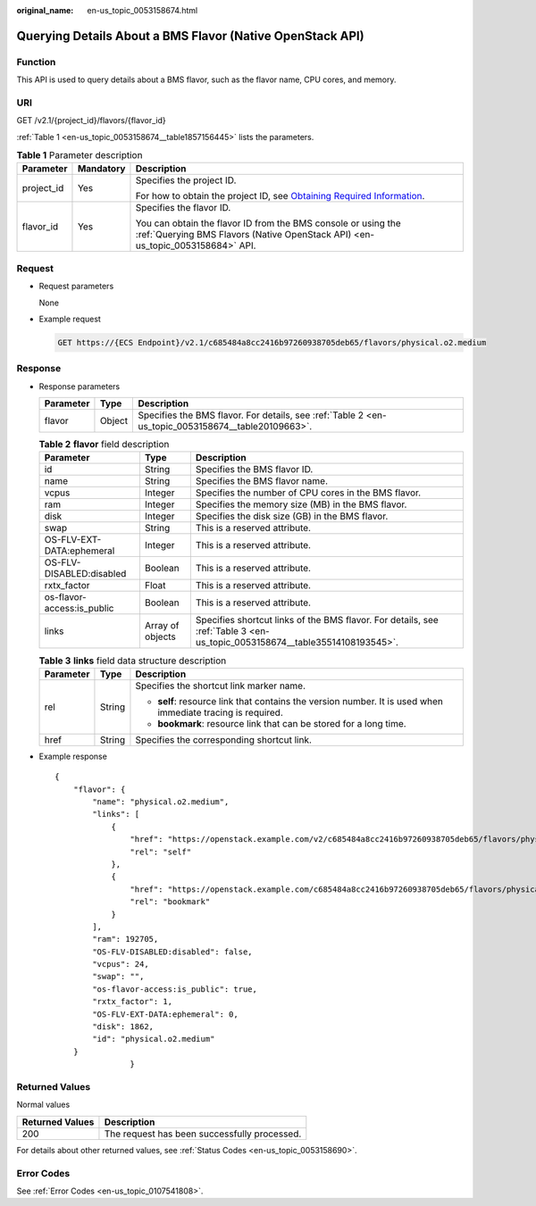 :original_name: en-us_topic_0053158674.html

.. _en-us_topic_0053158674:

Querying Details About a BMS Flavor (Native OpenStack API)
==========================================================

Function
--------

This API is used to query details about a BMS flavor, such as the flavor name, CPU cores, and memory.

URI
---

GET /v2.1/{project_id}/flavors/{flavor_id}

:ref:`Table 1 <en-us_topic_0053158674__table1857156445>` lists the parameters.

.. _en-us_topic_0053158674__table1857156445:

.. table:: **Table 1** Parameter description

   +-----------------------+-----------------------+-------------------------------------------------------------------------------------------------------------------------------------------------------+
   | Parameter             | Mandatory             | Description                                                                                                                                           |
   +=======================+=======================+=======================================================================================================================================================+
   | project_id            | Yes                   | Specifies the project ID.                                                                                                                             |
   |                       |                       |                                                                                                                                                       |
   |                       |                       | For how to obtain the project ID, see `Obtaining Required Information <https://docs.otc.t-systems.com/en-us/api/apiug/apig-en-api-180328009.html>`__. |
   +-----------------------+-----------------------+-------------------------------------------------------------------------------------------------------------------------------------------------------+
   | flavor_id             | Yes                   | Specifies the flavor ID.                                                                                                                              |
   |                       |                       |                                                                                                                                                       |
   |                       |                       | You can obtain the flavor ID from the BMS console or using the :ref:`Querying BMS Flavors (Native OpenStack API) <en-us_topic_0053158684>` API.       |
   +-----------------------+-----------------------+-------------------------------------------------------------------------------------------------------------------------------------------------------+

Request
-------

-  Request parameters

   None

-  Example request

   .. code-block:: text

      GET https://{ECS Endpoint}/v2.1/c685484a8cc2416b97260938705deb65/flavors/physical.o2.medium

Response
--------

-  Response parameters

   +-----------+--------+----------------------------------------------------------------------------------------------------+
   | Parameter | Type   | Description                                                                                        |
   +===========+========+====================================================================================================+
   | flavor    | Object | Specifies the BMS flavor. For details, see :ref:`Table 2 <en-us_topic_0053158674__table20109663>`. |
   +-----------+--------+----------------------------------------------------------------------------------------------------+

   .. _en-us_topic_0053158674__table20109663:

   .. table:: **Table 2** **flavor** field description

      +----------------------------+------------------+----------------------------------------------------------------------------------------------------------------------------+
      | Parameter                  | Type             | Description                                                                                                                |
      +============================+==================+============================================================================================================================+
      | id                         | String           | Specifies the BMS flavor ID.                                                                                               |
      +----------------------------+------------------+----------------------------------------------------------------------------------------------------------------------------+
      | name                       | String           | Specifies the BMS flavor name.                                                                                             |
      +----------------------------+------------------+----------------------------------------------------------------------------------------------------------------------------+
      | vcpus                      | Integer          | Specifies the number of CPU cores in the BMS flavor.                                                                       |
      +----------------------------+------------------+----------------------------------------------------------------------------------------------------------------------------+
      | ram                        | Integer          | Specifies the memory size (MB) in the BMS flavor.                                                                          |
      +----------------------------+------------------+----------------------------------------------------------------------------------------------------------------------------+
      | disk                       | Integer          | Specifies the disk size (GB) in the BMS flavor.                                                                            |
      +----------------------------+------------------+----------------------------------------------------------------------------------------------------------------------------+
      | swap                       | String           | This is a reserved attribute.                                                                                              |
      +----------------------------+------------------+----------------------------------------------------------------------------------------------------------------------------+
      | OS-FLV-EXT-DATA:ephemeral  | Integer          | This is a reserved attribute.                                                                                              |
      +----------------------------+------------------+----------------------------------------------------------------------------------------------------------------------------+
      | OS-FLV-DISABLED:disabled   | Boolean          | This is a reserved attribute.                                                                                              |
      +----------------------------+------------------+----------------------------------------------------------------------------------------------------------------------------+
      | rxtx_factor                | Float            | This is a reserved attribute.                                                                                              |
      +----------------------------+------------------+----------------------------------------------------------------------------------------------------------------------------+
      | os-flavor-access:is_public | Boolean          | This is a reserved attribute.                                                                                              |
      +----------------------------+------------------+----------------------------------------------------------------------------------------------------------------------------+
      | links                      | Array of objects | Specifies shortcut links of the BMS flavor. For details, see :ref:`Table 3 <en-us_topic_0053158674__table35514108193545>`. |
      +----------------------------+------------------+----------------------------------------------------------------------------------------------------------------------------+

   .. _en-us_topic_0053158674__table35514108193545:

   .. table:: **Table 3** **links** field data structure description

      +-----------------------+-----------------------+-------------------------------------------------------------------------------------------------------------+
      | Parameter             | Type                  | Description                                                                                                 |
      +=======================+=======================+=============================================================================================================+
      | rel                   | String                | Specifies the shortcut link marker name.                                                                    |
      |                       |                       |                                                                                                             |
      |                       |                       | -  **self**: resource link that contains the version number. It is used when immediate tracing is required. |
      |                       |                       | -  **bookmark**: resource link that can be stored for a long time.                                          |
      +-----------------------+-----------------------+-------------------------------------------------------------------------------------------------------------+
      | href                  | String                | Specifies the corresponding shortcut link.                                                                  |
      +-----------------------+-----------------------+-------------------------------------------------------------------------------------------------------------+

-  Example response

   ::

      {
          "flavor": {
              "name": "physical.o2.medium",
              "links": [
                  {
                      "href": "https://openstack.example.com/v2/c685484a8cc2416b97260938705deb65/flavors/physical.o2.medium",
                      "rel": "self"
                  },
                  {
                      "href": "https://openstack.example.com/c685484a8cc2416b97260938705deb65/flavors/physical.o2.medium",
                      "rel": "bookmark"
                  }
              ],
              "ram": 192705,
              "OS-FLV-DISABLED:disabled": false,
              "vcpus": 24,
              "swap": "",
              "os-flavor-access:is_public": true,
              "rxtx_factor": 1,
              "OS-FLV-EXT-DATA:ephemeral": 0,
              "disk": 1862,
              "id": "physical.o2.medium"
          }
                      }

Returned Values
---------------

Normal values

=============== ============================================
Returned Values Description
=============== ============================================
200             The request has been successfully processed.
=============== ============================================

For details about other returned values, see :ref:`Status Codes <en-us_topic_0053158690>`.

Error Codes
-----------

See :ref:`Error Codes <en-us_topic_0107541808>`.
